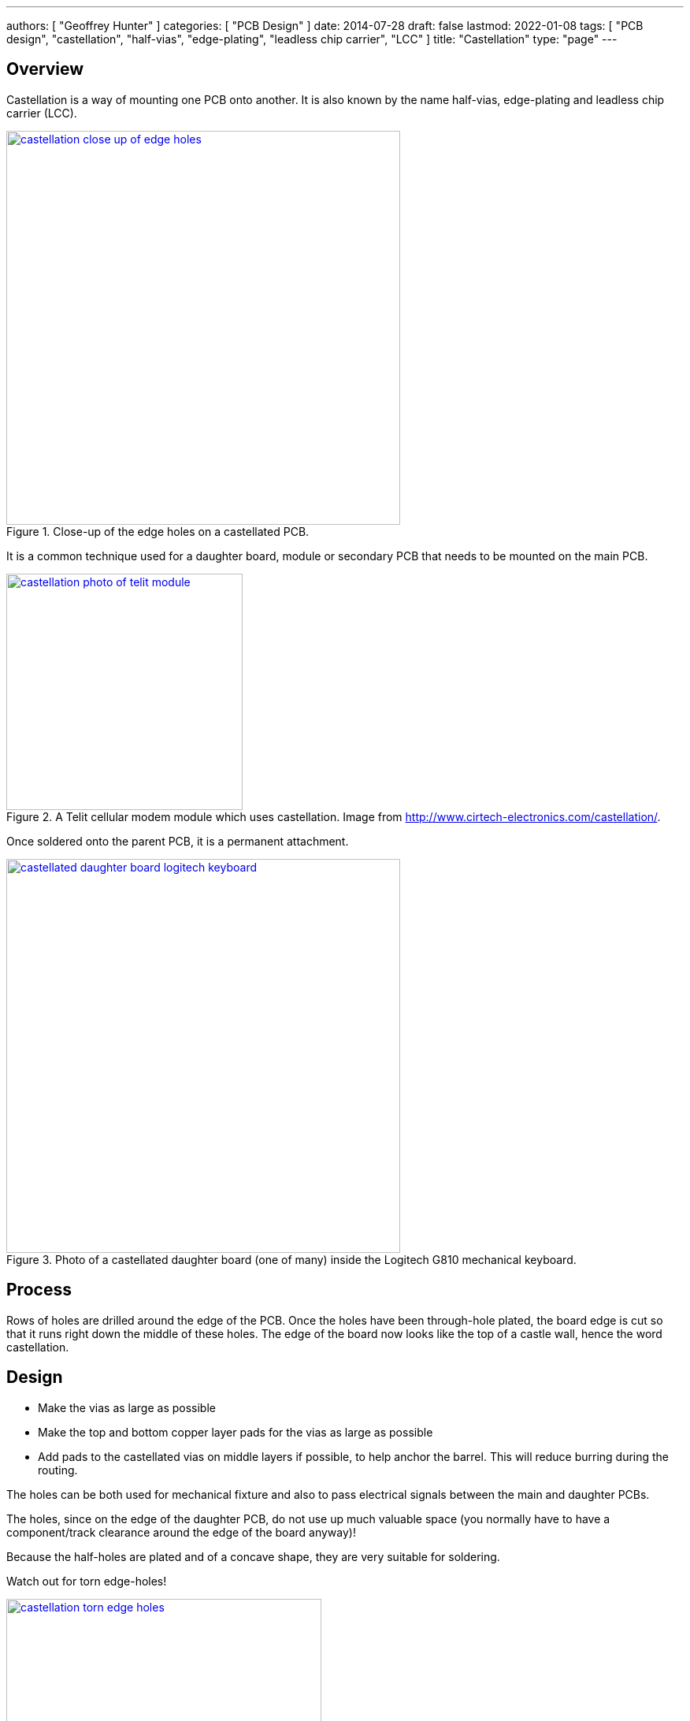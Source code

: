 ---
authors: [ "Geoffrey Hunter" ]
categories: [ "PCB Design" ]
date: 2014-07-28
draft: false
lastmod: 2022-01-08
tags: [ "PCB design", "castellation", "half-vias", "edge-plating", "leadless chip carrier", "LCC" ]
title: "Castellation"
type: "page"
---

## Overview

Castellation is a way of mounting one PCB onto another. It is also known by the name half-vias, edge-plating and leadless chip carrier (LCC).

.Close-up of the edge holes on a castellated PCB.
image::castellation-close-up-of-edge-holes.jpg[width=500px,link="castellation-close-up-of-edge-holes.jpg"]

It is a common technique used for a daughter board, module or secondary PCB that needs to be mounted on the main PCB.

.A Telit cellular modem module which uses castellation. Image from http://www.cirtech-electronics.com/castellation/.
image::castellation-photo-of-telit-module.jpg[width=300px,link="castellation-photo-of-telit-module.jpg"]

Once soldered onto the parent PCB, it is a permanent attachment.

.Photo of a castellated daughter board (one of many) inside the Logitech G810 mechanical keyboard.
image::castellated-daughter-board-logitech-keyboard.jpg[width=500px,link="castellated-daughter-board-logitech-keyboard.jpg"]

## Process

Rows of holes are drilled around the edge of the PCB. Once the holes have been through-hole plated, the board edge is cut so that it runs right down the middle of these holes. The edge of the board now looks like the top of a castle wall, hence the word castellation.

## Design

* Make the vias as large as possible
* Make the top and bottom copper layer pads for the vias as large as possible
* Add pads to the castellated vias on middle layers if possible, to help anchor the barrel. This will reduce burring during the routing.

The holes can be both used for mechanical fixture and also to pass electrical signals between the main and daughter PCBs.

The holes, since on the edge of the daughter PCB, do not use up much valuable space (you normally have to have a component/track clearance around the edge of the board anyway)!

Because the half-holes are plated and of a concave shape, they are very suitable for soldering.

Watch out for torn edge-holes!

.Torn edge holes in a castellation attempt. Image from http://www.cirtech-electronics.com/castellation/.
image::castellation-torn-edge-holes.jpg[width=400px,link="castellation-torn-edge-holes.jpg"]

The router bit can squash the via barrels, as shown in the following image:
